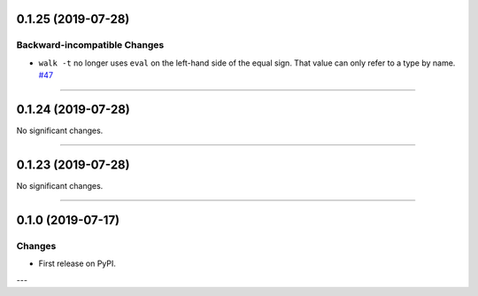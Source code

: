 0.1.25 (2019-07-28)
-------------------


Backward-incompatible Changes
^^^^^^^^^^^^^^^^^^^^^^^^^^^^^

- ``walk -t`` no longer uses ``eval`` on the left-hand side of the equal sign. That value can only refer to a type by name.
  `#47 <https://github.com/python-mario/mario-addons/issues/47>`_


----


0.1.24 (2019-07-28)
-------------------


No significant changes.


----


0.1.23 (2019-07-28)
-------------------


No significant changes.


----


0.1.0 (2019-07-17)
------------------

Changes
^^^^^^^

- First release on PyPI.

---
